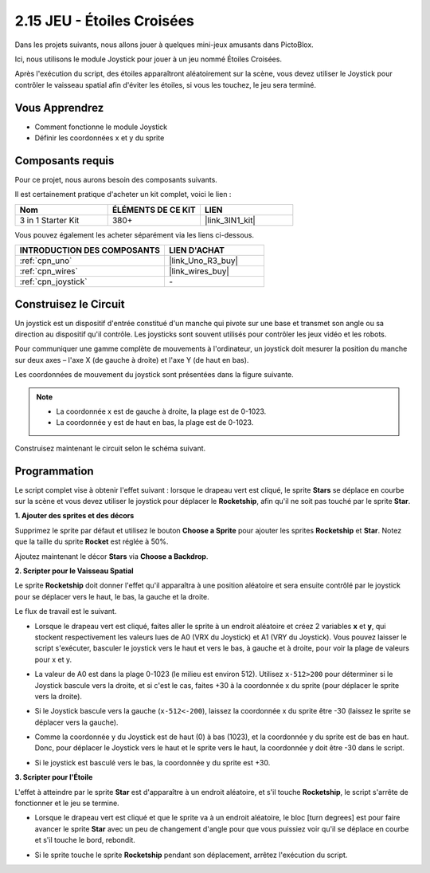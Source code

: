 .. _sh_star_crossed:

2.15 JEU - Étoiles Croisées
==============================

Dans les projets suivants, nous allons jouer à quelques mini-jeux amusants dans PictoBlox.

Ici, nous utilisons le module Joystick pour jouer à un jeu nommé Étoiles Croisées.

Après l'exécution du script, des étoiles apparaîtront aléatoirement sur la scène, vous devez utiliser le Joystick pour contrôler le vaisseau spatial afin d'éviter les étoiles, si vous les touchez, le jeu sera terminé.

.. image:: img/16_rocket.png

Vous Apprendrez
---------------------

- Comment fonctionne le module Joystick
- Définir les coordonnées x et y du sprite

Composants requis
---------------------

Pour ce projet, nous aurons besoin des composants suivants.

Il est certainement pratique d'acheter un kit complet, voici le lien :

.. list-table::
    :widths: 20 20 20
    :header-rows: 1

    *   - Nom	
        - ÉLÉMENTS DE CE KIT
        - LIEN
    *   - 3 in 1 Starter Kit
        - 380+
        - |link_3IN1_kit|

Vous pouvez également les acheter séparément via les liens ci-dessous.

.. list-table::
    :widths: 30 20
    :header-rows: 1

    *   - INTRODUCTION DES COMPOSANTS
        - LIEN D'ACHAT

    *   - :ref:`cpn_uno`
        - |link_Uno_R3_buy|
    *   - :ref:`cpn_wires`
        - |link_wires_buy|
    *   - :ref:`cpn_joystick`
        - \-

Construisez le Circuit
-----------------------

Un joystick est un dispositif d'entrée constitué d'un manche qui pivote sur une base et transmet son angle ou sa direction au dispositif qu'il contrôle. Les joysticks sont souvent utilisés pour contrôler les jeux vidéo et les robots.

Pour communiquer une gamme complète de mouvements à l'ordinateur, un joystick doit mesurer la position du manche sur deux axes – l'axe X (de gauche à droite) et l'axe Y (de haut en bas).

Les coordonnées de mouvement du joystick sont présentées dans la figure suivante.

.. note::

    * La coordonnée x est de gauche à droite, la plage est de 0-1023.
    * La coordonnée y est de haut en bas, la plage est de 0-1023.

.. image:: img/16_joystick.png


Construisez maintenant le circuit selon le schéma suivant.

.. image:: img/circuit/joystick_circuit.png

Programmation
------------------
Le script complet vise à obtenir l'effet suivant : lorsque le drapeau vert est cliqué, le sprite **Stars** se déplace en courbe sur la scène et vous devez utiliser le joystick pour déplacer le **Rocketship**, afin qu'il ne soit pas touché par le sprite **Star**.

**1. Ajouter des sprites et des décors**

Supprimez le sprite par défaut et utilisez le bouton **Choose a Sprite** pour ajouter les sprites **Rocketship** et **Star**. Notez que la taille du sprite **Rocket** est réglée à 50%.

.. image:: img/16_sprite.png

Ajoutez maintenant le décor **Stars** via **Choose a Backdrop**.

.. image:: img/16_sprite1.png

**2. Scripter pour le Vaisseau Spatial**

Le sprite **Rocketship** doit donner l'effet qu'il apparaîtra à une position aléatoire et sera ensuite contrôlé par le joystick pour se déplacer vers le haut, le bas, la gauche et la droite.

Le flux de travail est le suivant.

* Lorsque le drapeau vert est cliqué, faites aller le sprite à un endroit aléatoire et créez 2 variables **x** et **y**, qui stockent respectivement les valeurs lues de A0 (VRX du Joystick) et A1 (VRY du Joystick). Vous pouvez laisser le script s'exécuter, basculer le joystick vers le haut et vers le bas, à gauche et à droite, pour voir la plage de valeurs pour x et y.

.. image:: img/16_roc2.png

* La valeur de A0 est dans la plage 0-1023 (le milieu est environ 512). Utilisez ``x-512>200`` pour déterminer si le Joystick bascule vers la droite, et si c'est le cas, faites +30 à la coordonnée x du sprite (pour déplacer le sprite vers la droite).

.. image:: img/16_roc3.png

* Si le Joystick bascule vers la gauche (``x-512<-200``), laissez la coordonnée x du sprite être -30 (laissez le sprite se déplacer vers la gauche).

.. image:: img/16_roc4.png

* Comme la coordonnée y du Joystick est de haut (0) à bas (1023), et la coordonnée y du sprite est de bas en haut. Donc, pour déplacer le Joystick vers le haut et le sprite vers le haut, la coordonnée y doit être -30 dans le script.

.. image:: img/16_roc5.png

* Si le joystick est basculé vers le bas, la coordonnée y du sprite est +30.

.. image:: img/16_roc6.png

**3. Scripter pour l'Étoile**

L'effet à atteindre par le sprite **Star** est d'apparaître à un endroit aléatoire, et s'il touche **Rocketship**, le script s'arrête de fonctionner et le jeu se termine.

* Lorsque le drapeau vert est cliqué et que le sprite va à un endroit aléatoire, le bloc [turn degrees] est pour faire avancer le sprite **Star** avec un peu de changement d'angle pour que vous puissiez voir qu'il se déplace en courbe et s'il touche le bord, rebondit.

.. image:: img/16_star1.png

* Si le sprite touche le sprite **Rocketship** pendant son déplacement, arrêtez l'exécution du script.

.. image:: img/16_star2.png
